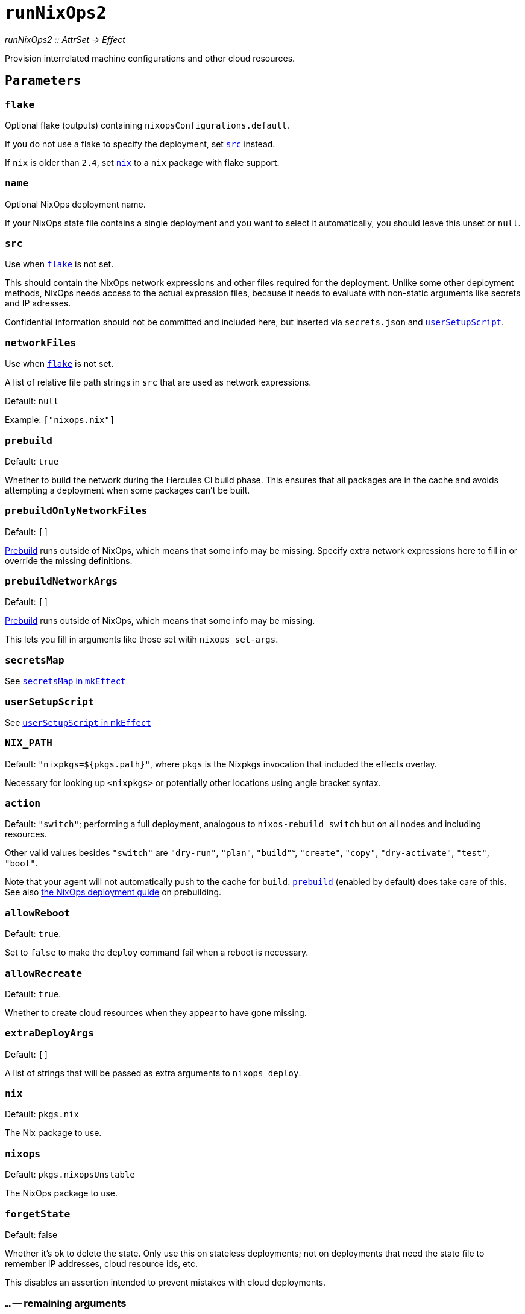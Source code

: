 
= `runNixOps2`

_runNixOps2 {two-colons} AttrSet -> Effect_

Provision interrelated machine configurations and other cloud resources.


[[parameters]]
== `Parameters`

[[param-flake]]
=== `flake`

Optional flake (outputs) containing `nixopsConfigurations.default`.

If you do not use a flake to specify the deployment, set <<param-src>> instead.

If `nix` is older than `2.4`, set <<param-nix>> to a `nix` package with flake support.

[[param-name]]
=== `name`

Optional NixOps deployment name.

If your NixOps state file contains a single deployment and you want to select
it automatically, you should leave this unset or `null`.

[[param-src]]
=== `src`

Use when <<param-flake>> is not set.

This should contain the NixOps network expressions and other files required for
the deployment. Unlike some other deployment methods, NixOps needs access to
the actual expression files, because it needs to evaluate with non-static
arguments like secrets and IP adresses.

Confidential information should not be committed and included here, but inserted via
`secrets.json` and xref:reference/nix-functions/mkEffect.adoc#param-userSetupScript[`userSetupScript`].

[[param-networkFiles]]
=== `networkFiles`

Use when <<param-flake>> is not set.

A list of relative file path strings in `src` that are used as network expressions.

Default: `null`

Example: `["nixops.nix"]`

[[param-prebuild]]
=== `prebuild`

Default: `true`

Whether to build the network during the Hercules CI build phase. This ensures
that all packages are in the cache and avoids attempting a deployment when
some packages can't be built.


[[param-prebuildOnlyNetworkFiles]]
=== `prebuildOnlyNetworkFiles`

Default: `[]`

xref:param-prebuild[Prebuild] runs outside of NixOps, which means that some info may be missing.
Specify extra network expressions here to fill in or override the missing definitions.

[[param-prebuildNetworkArgs]]
=== `prebuildNetworkArgs`

Default: `[]`

xref:param-prebuild[Prebuild] runs outside of NixOps, which means that some info may be missing.

This lets you fill in arguments like those set witih `nixops set-args`.

[[param-secretsMap]]
=== `secretsMap`

See xref:reference/nix-functions/mkEffect.adoc#param-secretsMap[`secretsMap` in `mkEffect`]

[[param-userSetupScript]]
=== `userSetupScript`

See xref:reference/nix-functions/mkEffect.adoc#param-userSetupScript[`userSetupScript` in `mkEffect`]

[[param-NIX_PATH]]
=== `NIX_PATH`

Default: `"nixpkgs=${pkgs.path}"`, where `pkgs` is the Nixpkgs invocation that included the effects overlay.

Necessary for looking up `<nixpkgs>` or potentially other locations using angle bracket syntax.

[[param-action]]
=== `action`

Default: `"switch"`; performing a full deployment, analogous to `nixos-rebuild switch` but on all nodes and including resources.

Other valid values besides `"switch"` are `"dry-run"`, `"plan"`, `"build"`*, `"create"`, `"copy"`, `"dry-activate"`, `"test"`, `"boot"`.

Note that your agent will not automatically push to the cache for `build`. <<param-prebuild>> (enabled by default) does take care of this. See also xref:guide/deploy-a-nixops-network.adoc#prebuild[the NixOps deployment guide] on prebuilding.

[[param-allowReboot]]
=== `allowReboot`

Default: `true`.

Set to `false` to make the `deploy` command fail when a reboot is necessary.

[[param-allowRecreate]]
=== `allowRecreate`

Default: `true`.

Whether to create cloud resources when they appear to have gone missing.

[[param-extraDeployArgs]]
=== `extraDeployArgs`

Default: `[]`

A list of strings that will be passed as extra arguments to `nixops deploy`.

[[param-nix]]
=== `nix`

Default: `pkgs.nix`

The Nix package to use.

[[param-nixops]]
=== `nixops`

Default: `pkgs.nixopsUnstable`

The NixOps package to use.

[[param-forgetState]]
=== `forgetState`

Default: false

Whether it's ok to delete the state. Only use this on stateless deployments;
not on deployments that need the state file to remember IP addresses,
cloud resource ids, etc.

This disables an assertion intended to prevent mistakes with cloud deployments.

[[extra-params]]
=== `...` -- remaining arguments

Other attributes are passed to xref:reference/nix-functions/mkEffect.adoc[mkEffect], which passes its remaining arguments to `mkDerivation`.

[[return-value]]
== Return value

An effect that performs the specified action on the NixOps deployment.

The effect has the following attributes in addition to the attributes returned
by xref:reference/nix-functions/mkEffect.adoc#return-value[`mkEffect`].


[[attr-prebuilt]]
=== `prebuilt`

A derivation representing the built system configuration.

[[attr-prebuilt.nodes]]
==== `prebuilt.nodes`

An attribute set containing the NixOS configurations of the prebuilt `nodes`.

This is primarily useful for inspection with `nix repl`.

[[attr-prebuilt.machineInfo]]
==== `prebuilt.machineInfo`

An attribute set with various attributes, including `resources`.

This is primarily useful for inspection with `nix repl`.

[discrete]
== See also

* xref:reference/nix-functions/runNixOps.adoc[`runNixOps`] -- similar function for NixOps 1.x

* xref:reference/nix-functions/runNixOS.adoc[`runNixOS`] -- a simpler solution for single pre-existing machines

* xref:reference/nix-functions/runArion.adoc[`runArion`] -- deploy services to Docker using NixOS, Nix or Docker-based images

